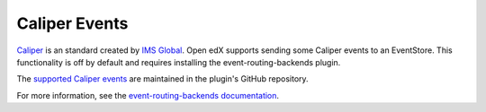 .. _caliper_events:

##############
Caliper Events
##############

`Caliper`_ is an standard created by `IMS Global`_.
Open edX supports sending some Caliper events to an EventStore. This
functionality is off by default and requires installing the
event-routing-backends plugin.

The `supported Caliper events`_ are maintained in the plugin's GitHub repository.

For more information, see the `event-routing-backends documentation`_.



.. _Caliper: https://www.imsglobal.org/activity/caliper
.. _IMS Global: https://www.imsglobal.org/
.. _supported Caliper events: https://github.com/openedx/event-routing-backends/blob/master/docs/event-mapping/Supported_events.rst
.. _event-routing-backends documentation: https://event-routing-backends.readthedocs.io/en/latest/